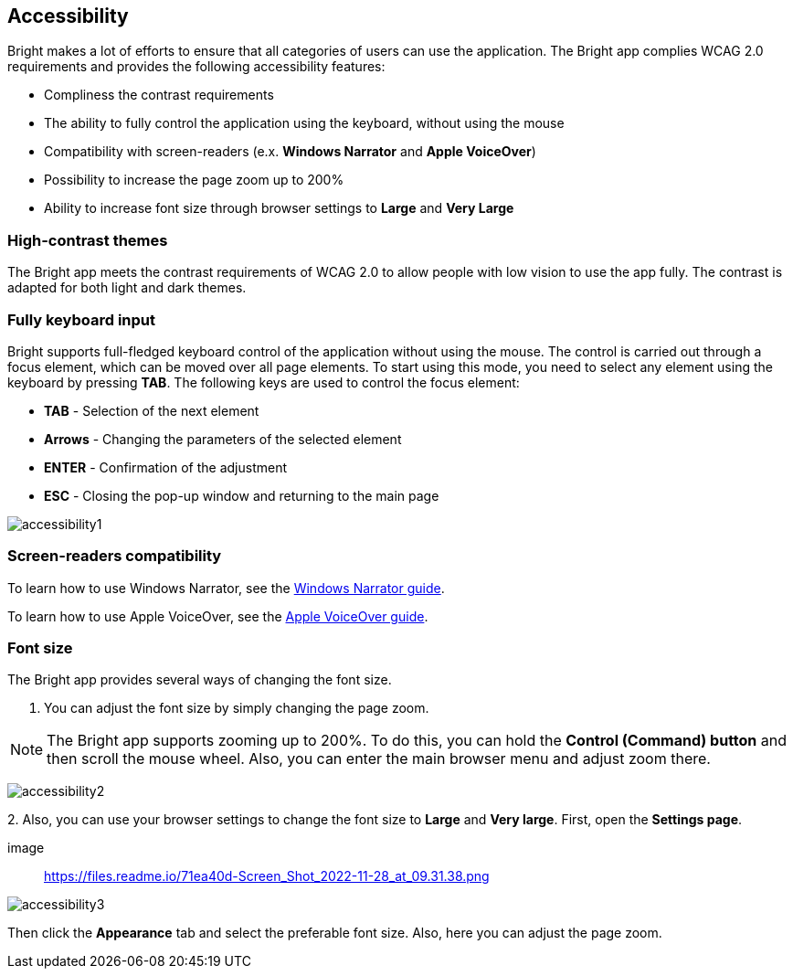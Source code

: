 == Accessibility

Bright makes a lot of efforts to ensure that all categories of users can
use the application. The Bright app complies WCAG 2.0 requirements and
provides the following accessibility features:

-  Compliness the contrast requirements
-  The ability to fully control the application using the keyboard,
   without using the mouse
-  Compatibility with screen-readers (e.x. **Windows Narrator** and
   **Apple VoiceOver**)
-  Possibility to increase the page zoom up to 200%
-  Ability to increase font size through browser settings to **Large**
   and **Very Large**

=== High-contrast themes

The Bright app meets the contrast requirements of WCAG 2.0 to allow
people with low vision to use the app fully. The contrast is adapted for
both light and dark themes.

=== Fully keyboard input

Bright supports full-fledged keyboard control of the application without
using the mouse. The control is carried out through a focus element,
which can be moved over all page elements. To start using this mode, you
need to select any element using the keyboard by pressing **TAB**. The
following keys are used to control the focus element:

-  **TAB** - Selection of the next element
-  **Arrows** - Changing the parameters of the selected element
-  **ENTER** - Confirmation of the adjustment
-  **ESC** - Closing the pop-up window and returning to the main page

image:/accessibility/accessibility1.png[]

=== Screen-readers compatibility

To learn how to use Windows Narrator, see the https://https://support.microsoft.com/en-us/windows/complete-guide-to-narrator-e4397a0d-ef4f-b386-d8ae-c172f109bdb1[Windows Narrator guide].

To learn how to use Apple VoiceOver, see the https://support.apple.com/en-ge/guide/voiceover/welcome/mac[Apple VoiceOver
  guide].

=== Font size

The Bright app provides several ways of changing the font size.

1. You can adjust the font size by simply changing the page zoom.

NOTE: The Bright app supports zooming up to 200%. To do this, you can hold the **Control (Command) button** and then scroll the mouse wheel. Also, you can enter the main browser menu and adjust zoom there.

image:/accessibility/accessibility2.png[]

2. 
Also, you can use your browser settings to change the font size to
   **Large** and **Very large**. First, open the **Settings page**.

image:: https://files.readme.io/71ea40d-Screen_Shot_2022-11-28_at_09.31.38.png

image:/accessibility/accessibility3.png[]

Then click the **Appearance** tab and select the preferable font size.
Also, here you can adjust the page zoom.
